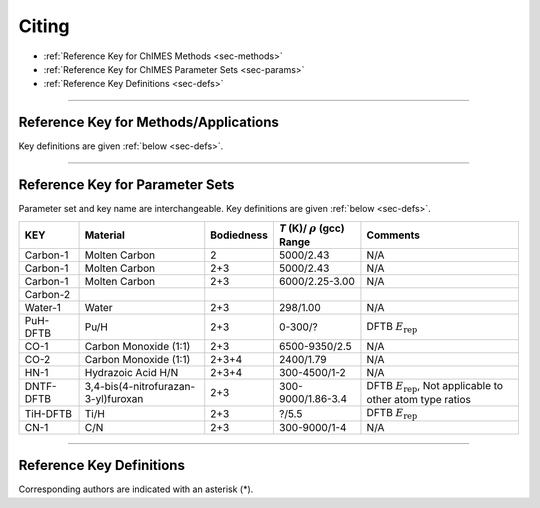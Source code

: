 .. _page-citing:

Citing
=============================================

- :ref:`Reference Key for ChIMES Methods         <sec-methods>`
- :ref:`Reference Key for ChIMES Parameter Sets  <sec-params>`
- :ref:`Reference Key Definitions                <sec-defs>`

---------------


.. _sec-methods:

----------------------------------------
Reference Key for Methods/Applications
----------------------------------------

Key definitions are given :ref:`below <sec-defs>`.

=============================      =================
Method                             Reference Key
=============================      =================
2+3-body ChIMES                    #. Carbon-1
ChIMES+DFTB                        #. PuH-DFTB
                                   #. DNTF-DFTB
                                   #. TiH-DFTB
Iterative Refinement               #. CO-1
Carbon Condensation                #. CO-1
2+3+4-body ChIMES                  #. CO-2
Distributed LASSO                  #. CO-2
Active Learning                    #. CO-2
Hierarchical Transfer Learning     #. CN-1
ChIMES+MSST                        #. HN-1
                                   #. DNTF-DFTB
=============================  =================

----------------

.. _sec-params:

---------------------------------
Reference Key for Parameter Sets
---------------------------------

Parameter set and key name are interchangeable. Key definitions are given :ref:`below <sec-defs>`.

=============  ====================================  ==========   ============================================   =========
KEY            Material                              Bodiedness   `T` (K)/ :math:`\rho` (gcc) Range              Comments
=============  ====================================  ==========   ============================================   =========    
Carbon-1       Molten Carbon                         2            5000/2.43                                      N/A      
Carbon-1       Molten Carbon                         2+3          5000/2.43                                      N/A      
Carbon-1       Molten Carbon                         2+3          6000/2.25-3.00                                 N/A
Carbon-2       
Water-1        Water                                 2+3          298/1.00                                       N/A
PuH-DFTB       Pu/H                                  2+3          0-300/?                                        DFTB :math:`E_{\mathrm{rep}}` 
CO-1           Carbon Monoxide (1:1)                 2+3          6500-9350/2.5                                  N/A
CO-2           Carbon Monoxide (1:1)                 2+3+4        2400/1.79                                      N/A
HN-1           Hydrazoic Acid H/N                    2+3+4        300-4500/1-2                                   N/A
DNTF-DFTB      3,4-bis(4-nitrofurazan-3-yl)furoxan   2+3          300-9000/1.86-3.4                              DFTB :math:`E_{\mathrm{rep}}`, Not applicable to other atom type ratios
TiH-DFTB       Ti/H                                  2+3          ?/5.5                                      	   DFTB :math:`E_{\mathrm{rep}}`
CN-1           C/N                                   2+3          300-9000/1-4                                   N/A
=============  ====================================  ==========   ============================================   =========


---------

.. _sec-defs:

---------------------------------
Reference Key Definitions
---------------------------------

Corresponding authors are indicated with an asterisk (*).

==============   ==========================================================   ==============
Key              Link                                                         Definition
==============   ==========================================================   ==============
Carbon-1         (`link <https://doi.org/10.1021/acs.jctc.7b00867>`_)         R.K. Lindsey*, L.E. Fried, N. Goldman, `J. Chem. Theory Comput.`, **13**  6222   (2017).
Carbon-2         (`link <https://doi.org/10.26434/chemrxiv-2024-s1fs5-v3>`_)  R.K. Lindsey*, S. Bastea, S. Hamel, Y. Lyu, N. Goldman, Lordi . Lordi, Under review 
PuH-DFTB         (`link <https://doi.org/10.1021/acs.jctc.8b00165>`_)         N. Goldman*, B. Aradi, R.K. Lindsey, L.E. Fried, `J. Chem. Theory Comput.` **14** 2652 (2018).
Water-1          (`link <https://doi.org/10.1021/acs.jctc.8b00831>`_)         R.K. Lindsey*, L.E. Fried, N. Goldman, `J. Chem. Theory Comput.`  **15**  436    (2019).
CO-1             (`link <https://doi.org/10.1063/5.0012840>`_)                R.K. Lindsey*, N. Goldman, L.E. Fried, S. Bastea, `J. Chem. Phys.` **153** 054103 (2020).
CO-2             (`link <https://doi.org/10.1063/5.0021965>`_)                R.K. Lindsey*, L.E. Fried, N. Goldman, S. Bastea, `J. Chem. Phys.` **153** 134117 (2020).
COND-1           (`link <https://doi.org/10.1038/s41467-019-14034-z>`_)       M.R. Armstrong*, R.K. Lindsey*, N. Goldman, M.H. Nielsen, E. Stavrou, L.E. Fried, J.M. Zaug, S. Bastea*, `Nat, Commun.` **11** 353 (2020).
HN-1             (`link <https://doi.org/10.1063/5.0029011>`_)                H. Pham*, R.K. Lindsey, L.E. Fried, N. Goldman, `J. Chem. Phys.` **153** 224102 (2020).
DNTF-DFTB        (`link <https://doi.org/10.26434/chemrxiv.14043839.v1>`_)    R.K. Lindsey*, S. Bastea*, N. Goldman, L. Fried, In Prep.
TiH-DFTB         (`link <https://doi.org/10.1021/acs.jctc.1c00172>`_)         N. Goldman*, K. Kweon, R. K. Lindsey, L. E. Fried, T. W. Heo, B, Sadigh, P. Soderlind, A. Landa, A. Perron, J. Jeffries, In Prep.
CN-1             (`link <https://doi.org/10.26434/chemrxiv-2024-523v8-v2>`_)  R.K. Lindsey*, A. Oladipupo, S. Bastea, B. Steele , I.F.W. Kuo, N. Goldman, Under review

==============   ==========================================================   ==============

